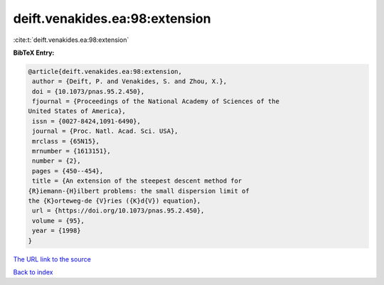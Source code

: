 deift.venakides.ea:98:extension
===============================

:cite:t:`deift.venakides.ea:98:extension`

**BibTeX Entry:**

.. code-block:: bibtex

   @article{deift.venakides.ea:98:extension,
    author = {Deift, P. and Venakides, S. and Zhou, X.},
    doi = {10.1073/pnas.95.2.450},
    fjournal = {Proceedings of the National Academy of Sciences of the
   United States of America},
    issn = {0027-8424,1091-6490},
    journal = {Proc. Natl. Acad. Sci. USA},
    mrclass = {65N15},
    mrnumber = {1613151},
    number = {2},
    pages = {450--454},
    title = {An extension of the steepest descent method for
   {R}iemann-{H}ilbert problems: the small dispersion limit of
   the {K}orteweg-de {V}ries ({K}d{V}) equation},
    url = {https://doi.org/10.1073/pnas.95.2.450},
    volume = {95},
    year = {1998}
   }

`The URL link to the source <ttps://doi.org/10.1073/pnas.95.2.450}>`__


`Back to index <../By-Cite-Keys.html>`__
